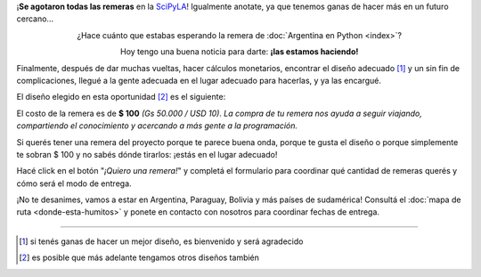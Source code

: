 .. title: Remeras
.. slug: remeras
.. date: 2015-04-17 13:07:05 UTC-03:00
.. tags: 
.. category: 
.. link: 
.. description: 
.. type: text

.. raw:: html

   <style>
     div.e-content img {
         margin-top: 25px;
	 margin-bottom: 25px;
     }
   </style>


.. class:: alert alert-warning

   ¡**Se agotaron todas las remeras** en la `SciPyLA
   <http://elblogdehumitos.com.ar/posts/scipyla-2015>`_! Igualmente
   anotate, ya que tenemos ganas de hacer más en un futuro cercano...


.. class:: lead align-center

   ¿Hace cuánto que estabas esperando la remera de
   :doc:`Argentina en Python <index>`?

   Hoy tengo una buena noticia para darte: **¡las estamos haciendo!**

Finalmente, después de dar muchas vueltas, hacer cálculos monetarios,
encontrar el diseño adecuado [#]_ y un sin fin de complicaciones,
llegué a la gente adecuada en el lugar adecuado para hacerlas, y ya
las encargué.

El diseño elegido en esta oportunidad [#]_ es el siguiente:

.. image:: remera.jpg
   :align: center

El costo de la remera es de **$ 100** *(Gs 50.000 / USD 10)*. *La
compra de tu remera nos ayuda a seguir viajando, compartiendo el
conocimiento y acercando a más gente a la programación.*

Si querés tener una remera del proyecto porque te parece buena onda,
porque te gusta el diseño o porque simplemente te sobran $ 100 y no
sabés dónde tirarlos: ¡estás en el lugar adecuado!

Hacé click en el botón "*¡Quiero una remera!*" y completá el
formulario para coordinar qué cantidad de remeras querés y cómo será
el modo de entrega.

.. raw:: html

   <div style="text-align: center; margin-top: 25px; margin-bottom: 25px;">
     <a class="btn btn-lg btn-primary" target="_blank" href="https://docs.google.com/forms/d/1AnigBeSf_FlWBeL1Qftnwl8XA_5O8J0wBi4mfz6rUyA/viewform">
       ¡Quiero una remera!
     </a>
   </div>

¡No te desanimes, vamos a estar en Argentina, Paraguay, Bolivia y más
países de sudamérica! Consultá el :doc:`mapa de ruta
<donde-esta-humitos>` y ponete en contacto con nosotros para coordinar
fechas de entrega.

----

.. [#] si tenés ganas de hacer un mejor diseño, es bienvenido y será agradecido
.. [#] es posible que más adelante tengamos otros diseños también
